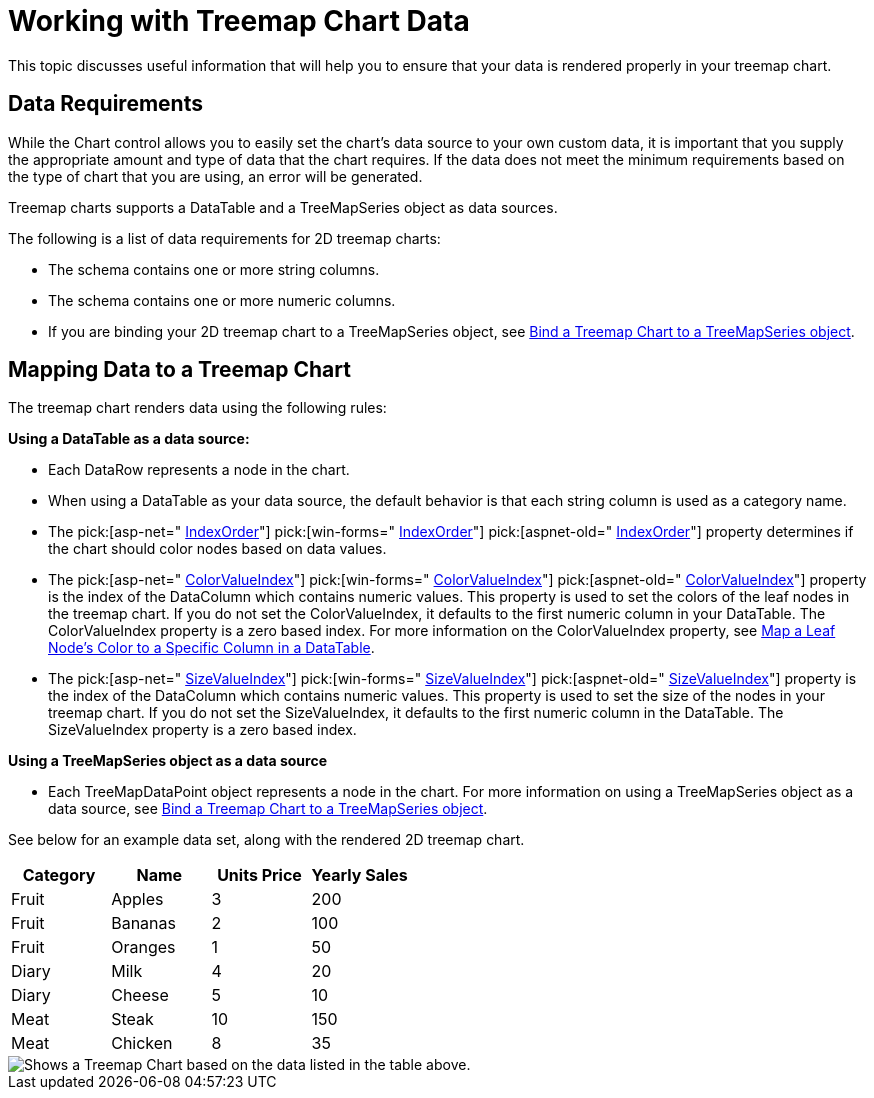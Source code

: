 ﻿////

|metadata|
{
    "name": "chart-working-with-treemap-chart-data",
    "controlName": ["{WawChartName}"],
    "tags": [],
    "guid": "{648EA7FE-BBC3-4145-9433-8A54D201787E}",  
    "buildFlags": [],
    "createdOn": "2008-05-05T14:58:44Z"
}
|metadata|
////

= Working with Treemap Chart Data
This topic discusses useful information that will help you to ensure that your data is rendered properly in your treemap chart.

== Data Requirements

While the Chart control allows you to easily set the chart's data source to your own custom data, it is important that you supply the appropriate amount and type of data that the chart requires. If the data does not meet the minimum requirements based on the type of chart that you are using, an error will be generated.

Treemap charts supports a DataTable and a TreeMapSeries object as data sources.

The following is a list of data requirements for 2D treemap charts:

* The schema contains one or more string columns.
* The schema contains one or more numeric columns.
* If you are binding your 2D treemap chart to a TreeMapSeries object, see link:chart-bind-a-treemap-chart-to-a-treemapseries-object.html[Bind a Treemap Chart to a TreeMapSeries object].

== Mapping Data to a Treemap Chart

The treemap chart renders data using the following rules:

*Using a DataTable as a data source:*

* Each DataRow represents a node in the chart.
* When using a DataTable as your data source, the default behavior is that each string column is used as a category name.
* The  pick:[asp-net=" link:{ApiPlatform}webui.ultrawebchart{ApiVersion}~infragistics.ultrachart.resources.appearance.treemapchartappearance~indexorder.html[IndexOrder]"]  pick:[win-forms=" link:{ApiPlatform}win.ultrawinchart{ApiVersion}~infragistics.ultrachart.resources.appearance.treemapchartappearance~indexorder.html[IndexOrder]"]  pick:[aspnet-old=" link:{ApiPlatform}webui.ultrawebchart{ApiVersion}~infragistics.ultrachart.resources.appearance.treemapchartappearance~indexorder.html[IndexOrder]"]  property determines if the chart should color nodes based on data values.
* The  pick:[asp-net=" link:{ApiPlatform}webui.ultrawebchart{ApiVersion}~infragistics.ultrachart.resources.appearance.treemapchartappearance~colorvalueindex.html[ColorValueIndex]"]  pick:[win-forms=" link:{ApiPlatform}win.ultrawinchart{ApiVersion}~infragistics.ultrachart.resources.appearance.treemapchartappearance~colorvalueindex.html[ColorValueIndex]"]  pick:[aspnet-old=" link:{ApiPlatform}webui.ultrawebchart{ApiVersion}~infragistics.ultrachart.resources.appearance.treemapchartappearance~colorvalueindex.html[ColorValueIndex]"]  property is the index of the DataColumn which contains numeric values. This property is used to set the colors of the leaf nodes in the treemap chart. If you do not set the ColorValueIndex, it defaults to the first numeric column in your DataTable. The ColorValueIndex property is a zero based index. For more information on the ColorValueIndex property, see link:chart-map-a-leaf-nodes-color-to-a-specific-column-in-a-data-table.html[Map a Leaf Node's Color to a Specific Column in a DataTable].
* The  pick:[asp-net=" link:{ApiPlatform}webui.ultrawebchart{ApiVersion}~infragistics.ultrachart.resources.appearance.treemapchartappearance~sizevalueindex.html[SizeValueIndex]"]  pick:[win-forms=" link:{ApiPlatform}win.ultrawinchart{ApiVersion}~infragistics.ultrachart.resources.appearance.treemapchartappearance~sizevalueindex.html[SizeValueIndex]"]  pick:[aspnet-old=" link:{ApiPlatform}webui.ultrawebchart{ApiVersion}~infragistics.ultrachart.resources.appearance.treemapchartappearance~sizevalueindex.html[SizeValueIndex]"]  property is the index of the DataColumn which contains numeric values. This property is used to set the size of the nodes in your treemap chart. If you do not set the SizeValueIndex, it defaults to the first numeric column in the DataTable. The SizeValueIndex property is a zero based index.

*Using a TreeMapSeries object as a data source*

* Each TreeMapDataPoint object represents a node in the chart. For more information on using a TreeMapSeries object as a data source, see link:chart-bind-a-treemap-chart-to-a-treemapseries-object.html[Bind a Treemap Chart to a TreeMapSeries object].

See below for an example data set, along with the rendered 2D treemap chart.

[options="header", cols="a,a,a,a"]
|====
|Category|Name|Units Price|Yearly Sales

|Fruit
|Apples
|3
|200

|Fruit
|Bananas
|2
|100

|Fruit
|Oranges
|1
|50

|Diary
|Milk
|4
|20

|Diary
|Cheese
|5
|10

|Meat
|Steak
|10
|150

|Meat
|Chicken
|8
|35

|====

image::Images/Chart_Working_with_TreeMap_Chart_Data.png[Shows a Treemap Chart based on the data listed in the table above.]